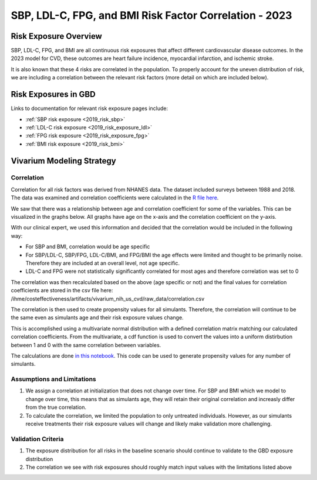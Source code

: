 .. _2023_sbp_ldlc_fpg_bmi:

-------------------------------------------------------
SBP, LDL-C, FPG, and BMI Risk Factor Correlation - 2023
-------------------------------------------------------

Risk Exposure Overview
----------------------

SBP, LDL-C, FPG, and BMI are all continuous risk exposures that affect 
different cardiovascular disease outcomes. In the 2023 model for 
CVD, these outcomes are heart failure incidence, myocardial infarction, and 
ischemic stroke. 

It is also known that these 4 risks are correlated in the population. To properly 
account for the uneven distribution of risk, we are including a correlation between 
the relevant risk factors (more detail on which are included below). 

Risk Exposures in GBD 
----------------------

Links to documentation for relevant risk exposure pages include:

- :ref:`SBP risk exposure <2019_risk_sbp>`

- :ref:`LDL-C risk exposure <2019_risk_exposure_ldl>`

- :ref:`FPG risk exposure <2019_risk_exposure_fpg>`

- :ref:`BMI risk exposure <2019_risk_bmi>`

Vivarium Modeling Strategy
----------------------------

Correlation
++++++++++++

Correlation for all risk factors was derived from NHANES data. The dataset included 
surveys between 1988 and 2018. The data was examined and correlation coefficients were calculated in
the `R file here <https://github.com/ihmeuw/vivarium_research_nih_us_cvd/blob/main/correlation.R>`_. 

We saw that there was a relationship between age and correlation coefficient for some 
of the variables. This can be visualized in the graphs below. All graphs have age on the x-axis 
and the correlation coefficient on the y-axis. 

.. image:: correlation_graphs.png

With our clinical expert, we used this information and decided that the correlation 
would be included in the following way: 

- For SBP and BMI, correlation would be age specific 
- For SBP/LDL-C, SBP/FPG, LDL-C/BMI, and FPG/BMI the age effects were limited and thought to be primarily noise. Therefore they are included at an overall level, not age specific. 
- LDL-C and FPG were not statistically significantly correlated for most ages and therefore correlation was set to 0 

The correlation was then recalculated based on the above (age specific or not) 
and the final values for correlation coefficients are stored in the csv file 
here: /ihme/costeffectiveness/artifacts/vivarium_nih_us_cvd/raw_data/correlation.csv 

The correlation is then used to create propensity values for all simulants. Therefore, the 
correlation will continue to be the same even as simulants age and their risk exposure values 
change. 

This is accomplished using a multivariate normal distribution with a defined 
correlation matrix matching our calculated correlation coefficients. From the 
multivariate, a cdf function is used to convert the values into a uniform distirbution 
between 1 and 0 with the same correlation between variables. 

The calculations are done `in this notebook <https://github.com/ihmeuw/vivarium_research_nih_us_cvd/blob/main/Correlation_Testing.ipynb>`_. This code can be used to generate propensity 
values for any number of simulants. 

Assumptions and Limitations
++++++++++++++++++++++++++++++

#. We assign a correlation at initialization that does not change over time. For SBP and BMI which we model to change over time, this means that as simulants age, they will retain their original correlation and increasly differ from the true correlation. 

#. To calculate the correlation, we limited the population to only untreated individuals. However, as our simulants receive treatments their risk exposure values will change and likely make validation more challenging. 

Validation Criteria
+++++++++++++++++++++

#. The exposure distribution for all risks in the baseline scenario should continue to validate to the GBD exposure distribution

#. The correlation we see with risk exposures should roughly match input values with the limitations listed above 

